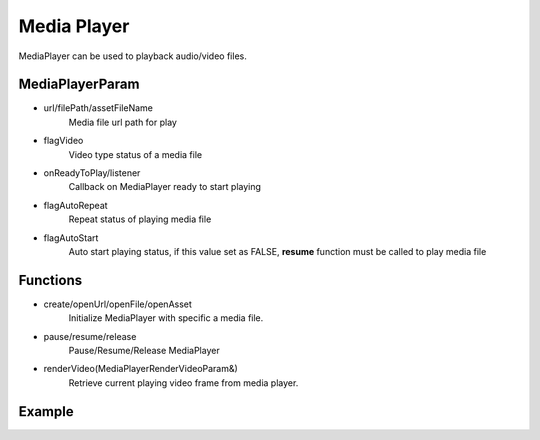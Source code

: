 
======================
Media Player
======================

MediaPlayer can be used to playback audio/video files.

MediaPlayerParam
======================

* url/filePath/assetFileName
    Media file url path for play

* flagVideo
    Video type status of a media file

* onReadyToPlay/listener
    Callback on MediaPlayer ready to start playing

* flagAutoRepeat
    Repeat status of playing media file

* flagAutoStart
    Auto start playing status, if this value set as FALSE, **resume** function must be called to play media file

Functions
======================

* create/openUrl/openFile/openAsset
    Initialize MediaPlayer with specific a media file.

* pause/resume/release
    Pause/Resume/Release MediaPlayer

* renderVideo(MediaPlayerRenderVideoParam&)
    Retrieve current playing video frame from media player.

Example
======================